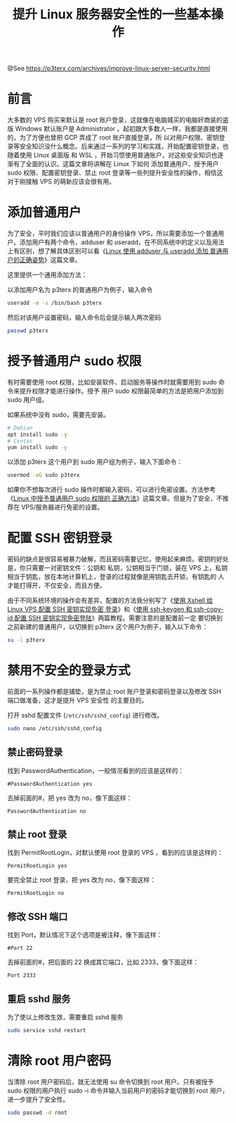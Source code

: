 #+TITLE: 提升 Linux 服务器安全性的一些基本操作

@See https://p3terx.com/archives/improve-linux-server-security.html

* 前言
大多数的 VPS 购买来默认是 root 账户登录，这就像在电脑城买的电脑奸商装的盗版 Windows 默认账户是
Administrator 。起初跟大多数人一样，我都是直接使用的，为了方便也曾把 GCP 弄成了 root 账户直接登录，所
以对用户权限、密钥登录等安全知识没什么概念。后来通过一系列的学习和实践，开始配置密钥登录，也随着使用 Linux
桌面版 和 WSL ，开始习惯使用普通账户，对这些安全知识也逐渐有了全面的认识。这篇文章将讲解在 Linux 下如何
添加普通用户、授予用户 sudo 权限、配置密钥登录、禁止 root 登录等一些列提升安全性的操作，相信这对于刚接触
VPS 的萌新应该会很有用。

* 添加普通用户
为了安全，平时我们应该以普通用户的身份操作 VPS，所以需要添加一个普通用户。添加用户有两个命令，adduser 和
useradd，在不同系统中的定义以及用法上有区别，想了解具体区别可以看《[[https://p3terx.com/archives/add-normal-users-with-adduser-and-useradd.html][Linux 使用 adduser 与 useradd 添加
普通用户的正确姿势]]》这篇文章。

这里提供一个通用添加方法：

以添加用户名为 p3terx 的普通用户为例子，输入命令
#+BEGIN_SRC sh
useradd -m -s /bin/bash p3terx
#+END_SRC

然后对该用户设置密码，输入命令后会提示输入两次密码
#+BEGIN_SRC sh
passwd p3terx
#+END_SRC

* 授予普通用户 sudo 权限
有时需要使用 root 权限，比如安装软件、启动服务等操作时就需要用到 sudo 命令来提升权限才能进行操作。授予
用户 sudo 权限最简单的方法是把用户添加到 sudo 用户组。

如果系统中没有 sudo，需要先安装。
#+BEGIN_SRC sh
# Debian
apt install sudo -y
# Centos
yum install sudo -y
#+END_SRC

以添加 p3terx 这个用户到 sudo 用户组为例子，输入下面命令：
#+BEGIN_SRC sh
usermod -aG sudo p3terx
#+END_SRC

如果你不想每次进行 sudo 操作时都输入密码，可以进行免密设置。方法参考《[[https://p3terx.com/archives/linux-grants-normal-user-sudo-permission.html][Linux 中授予普通用户 sudo 权限的
正确方法]]》这篇文章。但是为了安全，不推荐在 VPS/服务器进行免密的设置。

* 配置 SSH 密钥登录
密码的缺点是很容易被暴力破解，而且密码需要记忆，使用起来麻烦。密钥的好处是，你只需要一对密钥文件：公钥和
私钥，公钥相当于门锁，装在 VPS 上，私钥相当于钥匙，放在本地计算机上，登录的过程就像是用钥匙去开锁，有钥匙的
人才能打得开，不仅安全，而且方便。

由于不同系统环境的操作会有差异，配置的方法我分别写了《[[https://p3terx.com/archives/configuring-ssh-key-with-xshell.html][使用 Xshell 给 Linux VPS 配置 SSH 密钥实现免密
登录]]》和《[[https://p3terx.com/archives/configuring-ssh-keys-with-sshkeygen-and-sshcopyid.html][使用 ssh-keygen 和 ssh-copy-id 配置 SSH 密钥实现免密登陆]]》两篇教程。需要注意的是配置前一定
要切换到之前新建的普通用户，以切换到 p3terx 这个用户为例子，输入以下命令：
#+BEGIN_SRC sh
su -l p3terx
#+END_SRC

* 禁用不安全的登录方式
前面的一系列操作都是铺垫，是为禁止 root 账户登录和密码登录以及修改 SSH 端口做准备，这才是提升 VPS 安全性
的主要目的。

打开 sshd 配置文件 (=/etc/ssh/sshd_config=) 进行修改。
#+BEGIN_SRC sh
sudo nano /etc/ssh/sshd_config
#+END_SRC

** 禁止密码登录
找到 PasswordAuthentication，一般情况看到的应该是这样的：
#+BEGIN_EXAMPLE
#PasswordAuthentication yes
#+END_EXAMPLE

去掉前面的#，把 yes 改为 no，像下面这样：
#+BEGIN_EXAMPLE
PasswordAuthentication no
#+END_EXAMPLE

** 禁止 root 登录
找到 PermitRootLogin，对默认使用 root 登录的 VPS ，看到的应该是这样的：
#+BEGIN_EXAMPLE
PermitRootLogin yes
#+END_EXAMPLE

要完全禁止 root 登录，把 yes 改为 no，像下面这样：
#+BEGIN_EXAMPLE
PermitRootLogin no
#+END_EXAMPLE

** 修改 SSH 端口
找到 Port，默认情况下这个选项是被注释，像下面这样：
#+BEGIN_EXAMPLE
#Port 22
#+END_EXAMPLE

去掉前面的#，把后面的 22 换成其它端口，比如 2333，像下面这样：
#+BEGIN_EXAMPLE
Port 2333
#+END_EXAMPLE

** 重启 sshd 服务
为了使以上修改生效，需要重启 sshd 服务
#+BEGIN_SRC sh
sudo service sshd restart
#+END_SRC

* 清除 root 用户密码
当清除 root 用户密码后，就无法使用 su 命令切换到 root 用户。只有被授予 sudo 权限的用户执行 sudo -i
命令并输入当前用户的密码才能切换到 root 用户，进一步提升了安全性。
#+BEGIN_SRC sh
sudo passwd -d root
#+END_SRC


